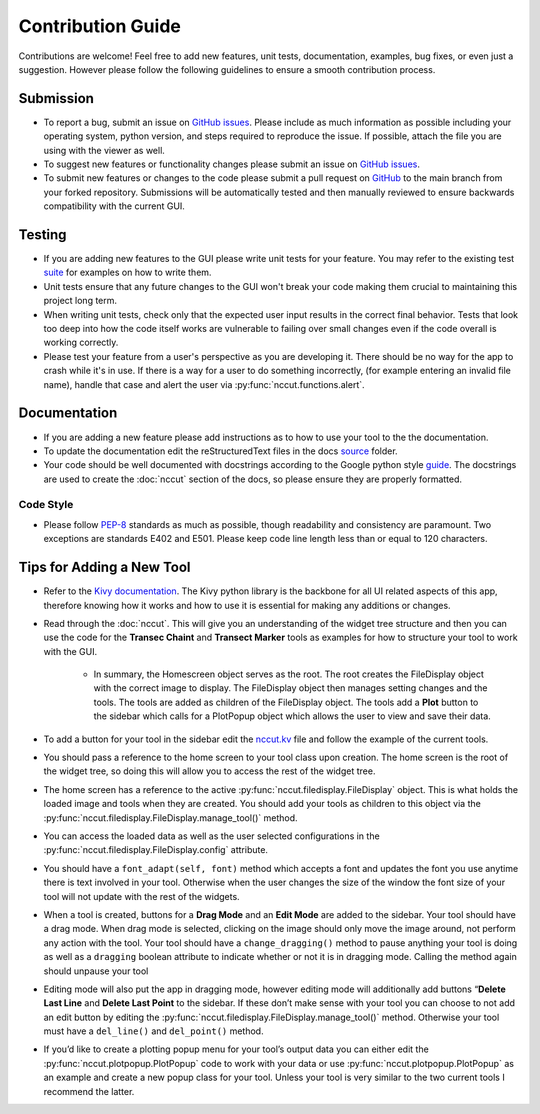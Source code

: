 Contribution Guide
==================

Contributions are welcome! Feel free to add new features, unit tests, documentation, examples, bug fixes, or even just a suggestion. However please follow the following guidelines to ensure a smooth contribution process.

Submission
----------
* To report a bug, submit an issue on `GitHub issues <https://github.com/rchartra/NcCut/issues>`_. Please include as much information as possible including your operating system, python version, and steps required to reproduce the issue. If possible, attach the file you are using with the viewer as well.
* To suggest new features or functionality changes please submit an issue on `GitHub issues <https://github.com/rchartra/NcCut/issues>`_.
* To submit new features or changes to the code please submit a pull request on `GitHub <https://github.com/rchartra/NcCut/pulls>`_ to the main branch from your forked repository. Submissions will be automatically tested and then manually reviewed to ensure backwards compatibility with the current GUI.

Testing
-------
* If you are adding new features to the GUI please write unit tests for your feature. You may refer to the existing test `suite <https://github.com/rchartra/NcCut/tree/main/tests>`_ for examples on how to write them.
* Unit tests ensure that any future changes to the GUI won't break your code making them crucial to maintaining this project long term.
* When writing unit tests, check only that the expected user input results in the correct final behavior. Tests that look too deep into how the code itself works are vulnerable to failing over small changes even if the code overall is working correctly.
* Please test your feature from a user's perspective as you are developing it. There should be no way for the app to crash while it's in use. If there is a way for a user to do something incorrectly, (for example entering an invalid file name), handle that case and alert the user via :py:func:`nccut.functions.alert`.

Documentation
-------------
* If you are adding a new feature please add instructions as to how to use your tool to the the documentation.
* To update the documentation edit the reStructuredText files in the docs `source <https://github.com/rchartra/NcCut/tree/main/docs/source>`_ folder.
* Your code should be well documented with docstrings according to the Google python style `guide <https://google.github.io/styleguide/pyguide.html>`_. The docstrings are used to create the :doc:`nccut` section of the docs, so please ensure they are properly formatted.

Code Style
__________

* Please follow `PEP-8 <https://peps.python.org/pep-0008/>`_ standards as much as possible, though readability and consistency are paramount. Two exceptions are standards E402 and E501. Please keep code line length less than or equal to 120 characters.

Tips for Adding a New Tool
--------------------------

* Refer to the `Kivy documentation <https://kivy.org/doc/stable/guide/widgets.html>`_. The Kivy python library is the backbone for all UI related aspects of this app, therefore knowing how it works and how to use it is essential for making any additions or changes.
* Read through the :doc:`nccut`. This will give you an understanding of the widget tree structure and then you can use the code for the **Transec Chaint** and **Transect Marker** tools as examples for how to structure your tool to work with the GUI.

    * In summary, the Homescreen object serves as the root. The root creates the FileDisplay object with the correct image to display. The FileDisplay object then manages setting changes and the tools. The tools are added as children of the FileDisplay object. The tools add a **Plot** button to the sidebar which calls for a PlotPopup object which allows the user to view and save their data.

* To add a button for your tool in the sidebar edit the `nccut.kv <https://github.com/rchartra/NcCut/blob/main/src/NcCut/nccut.kv>`_ file and follow the example of the current tools.
* You should pass a reference to the home screen to your tool class upon creation. The home screen is the root of the widget tree, so doing this will allow you to access the rest of the widget tree.
* The home screen has a reference to the active :py:func:`nccut.filedisplay.FileDisplay` object. This is what holds the loaded image and tools when they are created. You should add your tools as children to this object via the :py:func:`nccut.filedisplay.FileDisplay.manage_tool()` method.
* You can access the loaded data as well as the user selected configurations in the :py:func:`nccut.filedisplay.FileDisplay.config` attribute.
* You should have a ``font_adapt(self, font)`` method which accepts a font and updates the font you use anytime there is text involved in your tool. Otherwise when the user changes the size of the window the font size of your tool will not update with the rest of the widgets.
* When a tool is created, buttons for a **Drag Mode** and an **Edit Mode** are added to the sidebar. Your tool should have a drag mode. When drag mode is selected, clicking on the image should only move the image around, not perform any action with the tool. Your tool should have a ``change_dragging()`` method to pause anything your tool is doing as well as a ``dragging`` boolean attribute to indicate whether or not it is in dragging mode. Calling the method again should unpause your tool
* Editing mode will also put the app in dragging mode, however editing mode will additionally add buttons “**Delete Last Line** and **Delete Last Point** to the sidebar. If these don’t make sense with your tool you can choose to not add an edit button by editing the :py:func:`nccut.filedisplay.FileDisplay.manage_tool()` method. Otherwise your tool must have a ``del_line()`` and ``del_point()`` method.
* If you’d like to create a plotting popup menu for your tool’s output data you can either edit the :py:func:`nccut.plotpopup.PlotPopup` code to work with your data or use :py:func:`nccut.plotpopup.PlotPopup` as an example and create a new popup class for your tool. Unless your tool is very similar to the two current tools I recommend the latter.

